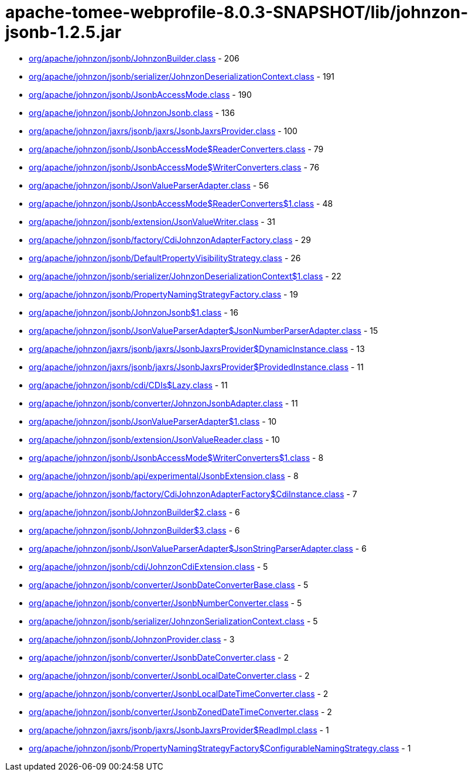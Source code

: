 = apache-tomee-webprofile-8.0.3-SNAPSHOT/lib/johnzon-jsonb-1.2.5.jar

 - link:org/apache/johnzon/jsonb/JohnzonBuilder.adoc[org/apache/johnzon/jsonb/JohnzonBuilder.class] - 206
 - link:org/apache/johnzon/jsonb/serializer/JohnzonDeserializationContext.adoc[org/apache/johnzon/jsonb/serializer/JohnzonDeserializationContext.class] - 191
 - link:org/apache/johnzon/jsonb/JsonbAccessMode.adoc[org/apache/johnzon/jsonb/JsonbAccessMode.class] - 190
 - link:org/apache/johnzon/jsonb/JohnzonJsonb.adoc[org/apache/johnzon/jsonb/JohnzonJsonb.class] - 136
 - link:org/apache/johnzon/jaxrs/jsonb/jaxrs/JsonbJaxrsProvider.adoc[org/apache/johnzon/jaxrs/jsonb/jaxrs/JsonbJaxrsProvider.class] - 100
 - link:org/apache/johnzon/jsonb/JsonbAccessMode$ReaderConverters.adoc[org/apache/johnzon/jsonb/JsonbAccessMode$ReaderConverters.class] - 79
 - link:org/apache/johnzon/jsonb/JsonbAccessMode$WriterConverters.adoc[org/apache/johnzon/jsonb/JsonbAccessMode$WriterConverters.class] - 76
 - link:org/apache/johnzon/jsonb/JsonValueParserAdapter.adoc[org/apache/johnzon/jsonb/JsonValueParserAdapter.class] - 56
 - link:org/apache/johnzon/jsonb/JsonbAccessMode$ReaderConverters$1.adoc[org/apache/johnzon/jsonb/JsonbAccessMode$ReaderConverters$1.class] - 48
 - link:org/apache/johnzon/jsonb/extension/JsonValueWriter.adoc[org/apache/johnzon/jsonb/extension/JsonValueWriter.class] - 31
 - link:org/apache/johnzon/jsonb/factory/CdiJohnzonAdapterFactory.adoc[org/apache/johnzon/jsonb/factory/CdiJohnzonAdapterFactory.class] - 29
 - link:org/apache/johnzon/jsonb/DefaultPropertyVisibilityStrategy.adoc[org/apache/johnzon/jsonb/DefaultPropertyVisibilityStrategy.class] - 26
 - link:org/apache/johnzon/jsonb/serializer/JohnzonDeserializationContext$1.adoc[org/apache/johnzon/jsonb/serializer/JohnzonDeserializationContext$1.class] - 22
 - link:org/apache/johnzon/jsonb/PropertyNamingStrategyFactory.adoc[org/apache/johnzon/jsonb/PropertyNamingStrategyFactory.class] - 19
 - link:org/apache/johnzon/jsonb/JohnzonJsonb$1.adoc[org/apache/johnzon/jsonb/JohnzonJsonb$1.class] - 16
 - link:org/apache/johnzon/jsonb/JsonValueParserAdapter$JsonNumberParserAdapter.adoc[org/apache/johnzon/jsonb/JsonValueParserAdapter$JsonNumberParserAdapter.class] - 15
 - link:org/apache/johnzon/jaxrs/jsonb/jaxrs/JsonbJaxrsProvider$DynamicInstance.adoc[org/apache/johnzon/jaxrs/jsonb/jaxrs/JsonbJaxrsProvider$DynamicInstance.class] - 13
 - link:org/apache/johnzon/jaxrs/jsonb/jaxrs/JsonbJaxrsProvider$ProvidedInstance.adoc[org/apache/johnzon/jaxrs/jsonb/jaxrs/JsonbJaxrsProvider$ProvidedInstance.class] - 11
 - link:org/apache/johnzon/jsonb/cdi/CDIs$Lazy.adoc[org/apache/johnzon/jsonb/cdi/CDIs$Lazy.class] - 11
 - link:org/apache/johnzon/jsonb/converter/JohnzonJsonbAdapter.adoc[org/apache/johnzon/jsonb/converter/JohnzonJsonbAdapter.class] - 11
 - link:org/apache/johnzon/jsonb/JsonValueParserAdapter$1.adoc[org/apache/johnzon/jsonb/JsonValueParserAdapter$1.class] - 10
 - link:org/apache/johnzon/jsonb/extension/JsonValueReader.adoc[org/apache/johnzon/jsonb/extension/JsonValueReader.class] - 10
 - link:org/apache/johnzon/jsonb/JsonbAccessMode$WriterConverters$1.adoc[org/apache/johnzon/jsonb/JsonbAccessMode$WriterConverters$1.class] - 8
 - link:org/apache/johnzon/jsonb/api/experimental/JsonbExtension.adoc[org/apache/johnzon/jsonb/api/experimental/JsonbExtension.class] - 8
 - link:org/apache/johnzon/jsonb/factory/CdiJohnzonAdapterFactory$CdiInstance.adoc[org/apache/johnzon/jsonb/factory/CdiJohnzonAdapterFactory$CdiInstance.class] - 7
 - link:org/apache/johnzon/jsonb/JohnzonBuilder$2.adoc[org/apache/johnzon/jsonb/JohnzonBuilder$2.class] - 6
 - link:org/apache/johnzon/jsonb/JohnzonBuilder$3.adoc[org/apache/johnzon/jsonb/JohnzonBuilder$3.class] - 6
 - link:org/apache/johnzon/jsonb/JsonValueParserAdapter$JsonStringParserAdapter.adoc[org/apache/johnzon/jsonb/JsonValueParserAdapter$JsonStringParserAdapter.class] - 6
 - link:org/apache/johnzon/jsonb/cdi/JohnzonCdiExtension.adoc[org/apache/johnzon/jsonb/cdi/JohnzonCdiExtension.class] - 5
 - link:org/apache/johnzon/jsonb/converter/JsonbDateConverterBase.adoc[org/apache/johnzon/jsonb/converter/JsonbDateConverterBase.class] - 5
 - link:org/apache/johnzon/jsonb/converter/JsonbNumberConverter.adoc[org/apache/johnzon/jsonb/converter/JsonbNumberConverter.class] - 5
 - link:org/apache/johnzon/jsonb/serializer/JohnzonSerializationContext.adoc[org/apache/johnzon/jsonb/serializer/JohnzonSerializationContext.class] - 5
 - link:org/apache/johnzon/jsonb/JohnzonProvider.adoc[org/apache/johnzon/jsonb/JohnzonProvider.class] - 3
 - link:org/apache/johnzon/jsonb/converter/JsonbDateConverter.adoc[org/apache/johnzon/jsonb/converter/JsonbDateConverter.class] - 2
 - link:org/apache/johnzon/jsonb/converter/JsonbLocalDateConverter.adoc[org/apache/johnzon/jsonb/converter/JsonbLocalDateConverter.class] - 2
 - link:org/apache/johnzon/jsonb/converter/JsonbLocalDateTimeConverter.adoc[org/apache/johnzon/jsonb/converter/JsonbLocalDateTimeConverter.class] - 2
 - link:org/apache/johnzon/jsonb/converter/JsonbZonedDateTimeConverter.adoc[org/apache/johnzon/jsonb/converter/JsonbZonedDateTimeConverter.class] - 2
 - link:org/apache/johnzon/jaxrs/jsonb/jaxrs/JsonbJaxrsProvider$ReadImpl.adoc[org/apache/johnzon/jaxrs/jsonb/jaxrs/JsonbJaxrsProvider$ReadImpl.class] - 1
 - link:org/apache/johnzon/jsonb/PropertyNamingStrategyFactory$ConfigurableNamingStrategy.adoc[org/apache/johnzon/jsonb/PropertyNamingStrategyFactory$ConfigurableNamingStrategy.class] - 1
